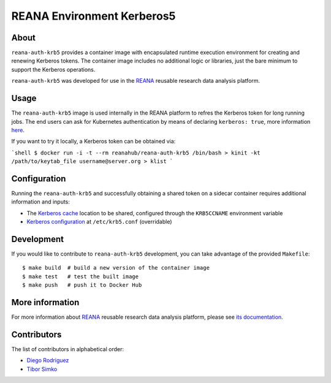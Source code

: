 ===========================
REANA Environment Kerberos5
===========================

About
=====

``reana-auth-krb5`` provides a container image with encapsulated runtime
execution environment for creating and renewing Kerberos tokens. The container image
includes no additional logic or libraries, just the bare minimum to support the Kerberos operations.

``reana-auth-krb5`` was developed for use in the `REANA <http://reana.readthedocs.io/>`_ reusable research data analysis platform.

Usage
=====

The ``reana-auth-krb5`` image is used internally in the REANA platform to refres the Kerberos token for long running jobs.
The end users can ask for Kubernetes authentication by means of declaring ``kerberos: true``, more information `here <http://docs.reana.io/advanced-usage/access-control/kerberos/>`_.

If you want to try it locally, a Kerberos token can be obtained via:

```shell
$ docker run -i -t --rm reanahub/reana-auth-krb5 /bin/bash
> kinit -kt /path/to/keytab_file username@server.org
> klist
```

Configuration
=============

Running the ``reana-auth-krb5`` and successfully obtaining a shared token on a sidecar container requires additional information and inputs:

- The `Kerberos cache <https://web.mit.edu/kerberos/krb5-1.12/doc/basic/ccache_def.html>`_ location to be shared, configured through the ``KRB5CCNAME`` environment variable
- `Kerberos configuration <https://web.mit.edu/kerberos/krb5-1.12/doc/admin/conf_files/krb5_conf.html>`_ at ``/etc/krb5.conf`` (overridable)

Development
===========

If you would like to contribute to ``reana-auth-krb5`` development, you can
take advantage of the provided ``Makefile``::

   $ make build  # build a new version of the container image
   $ make test   # test the built image
   $ make push   # push it to Docker Hub


More information
================

For more information about `REANA <http://www.reanahub.io/>`_ reusable research data
analysis platform, please see `its documentation
<http://docs.reana.io/>`_.

Contributors
============

The list of contributors in alphabetical order:

- `Diego Rodriguez <https://orcid.org/0000-0003-0649-2002>`_
- `Tibor Simko <https://orcid.org/0000-0001-7202-5803>`_
